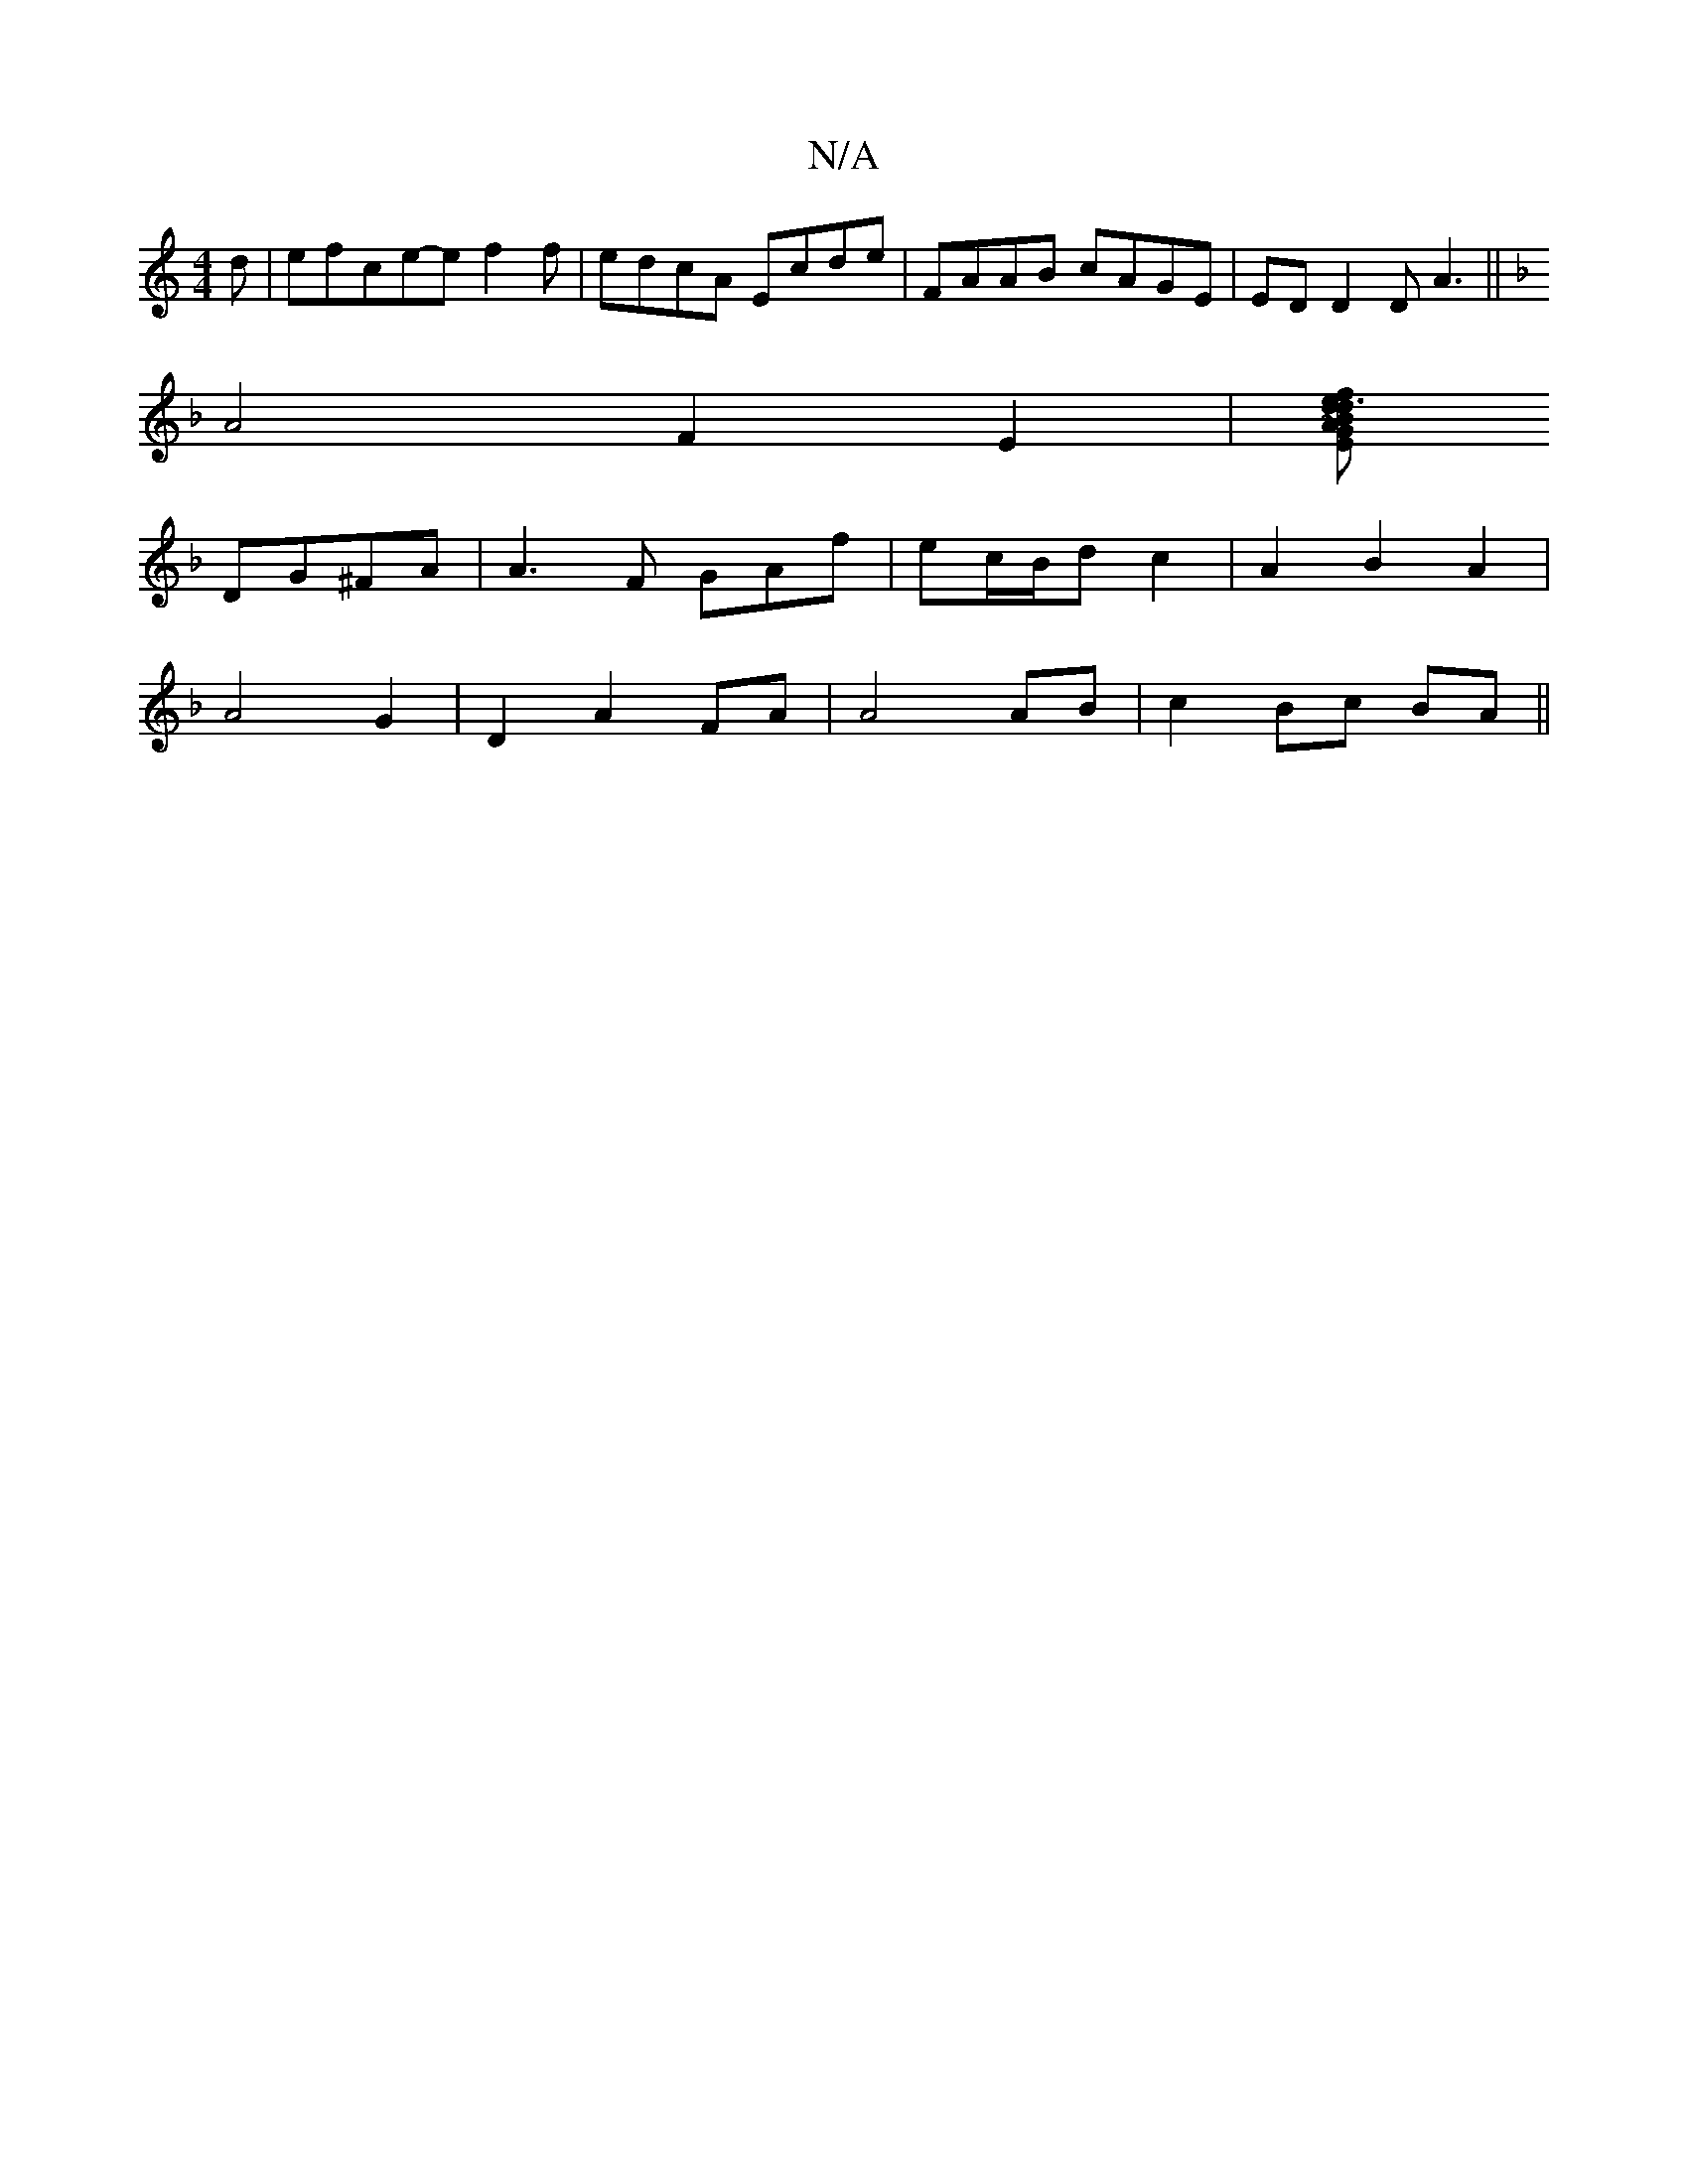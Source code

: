 X:1
T:N/A
M:4/4
R:N/A
K:Cmajor
d|efce-e f2f |edcA Ecde|FAAB cAGE|ED D2 DA3||
K: CMix
A4 F2E2|[E~A2G2 | d3 f ed | e3 d G2 A2 | B2 A2 G2 E2 | A4 d2 | B4 cB
DG^FA|A3 F GAf|ec/B/d c2|A2 B2 A2|
A4 G2|D2 A2 FA | A4 AB | c2 Bc BA||

|:B<d